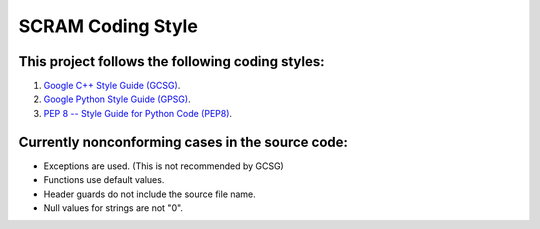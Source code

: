 #################################################
SCRAM Coding Style
#################################################

This project follows the following coding styles:
=================================================
#. `Google C++ Style Guide (GCSG)`_.
#. `Google Python Style Guide (GPSG)`_.
#. `PEP 8 -- Style Guide for Python Code (PEP8)`_.

.. _`Google C++ Style Guide (GCSG)`:
    http://google-styleguide.googlecode.com/svn/trunk/cppguide.xml
.. _`Google Python Style Guide (GPSG)`:
    http://google-styleguide.googlecode.com/svn/trunk/pyguide.html
.. _`PEP 8 -- Style Guide for Python Code (PEP8)`:
    http://legacy.python.org/dev/peps/pep-0008/

Currently nonconforming cases in the source code:
=================================================

* Exceptions are used. (This is not recommended by GCSG)
* Functions use default values.
* Header guards do not include the source file name.
* Null values for strings are not "\0".
